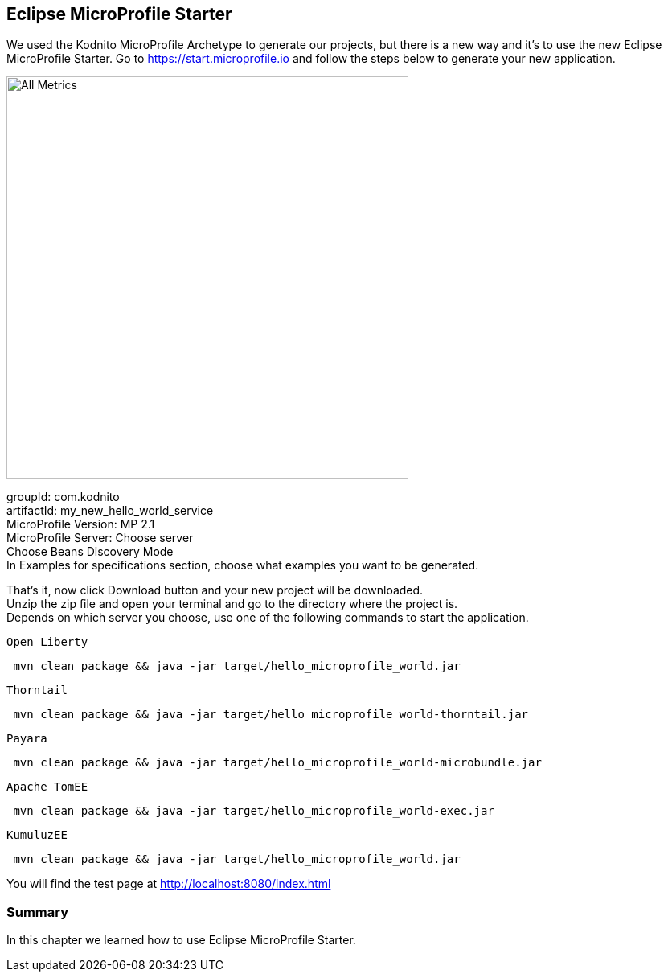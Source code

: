 == Eclipse MicroProfile Starter

We used the Kodnito MicroProfile Archetype to generate our projects, but there is a new way and it's to use the new Eclipse MicroProfile Starter.
Go to https://start.microprofile.io and follow the steps below to generate your new application.

image:../images/eclipse-microprofile-starter.png[All Metrics, 500,500, align="center"]

groupId: com.kodnito + 
artifactId: my_new_hello_world_service + 
MicroProfile Version: MP 2.1 + 
MicroProfile Server: Choose server + 
Choose Beans Discovery Mode + 
In Examples for specifications section, choose what examples you want to be generated.

That's it, now click Download button and your new project will be downloaded. + 
Unzip the zip file and open your terminal and go to the directory where the project is. + 
Depends on which server you choose, use one of the following commands to start the application. 

`Open Liberty`
[source, bash]
----
 mvn clean package && java -jar target/hello_microprofile_world.jar
----

`Thorntail`
[source, bash]
----
 mvn clean package && java -jar target/hello_microprofile_world-thorntail.jar
----

`Payara`
[source, bash]
----
 mvn clean package && java -jar target/hello_microprofile_world-microbundle.jar
----

`Apache TomEE`
[source, bash]
----
 mvn clean package && java -jar target/hello_microprofile_world-exec.jar
----

`KumuluzEE`
[source, bash]
----
 mvn clean package && java -jar target/hello_microprofile_world.jar
----

You will find the test page at http://localhost:8080/index.html

=== Summary
In this chapter we learned how to use Eclipse MicroProfile Starter.